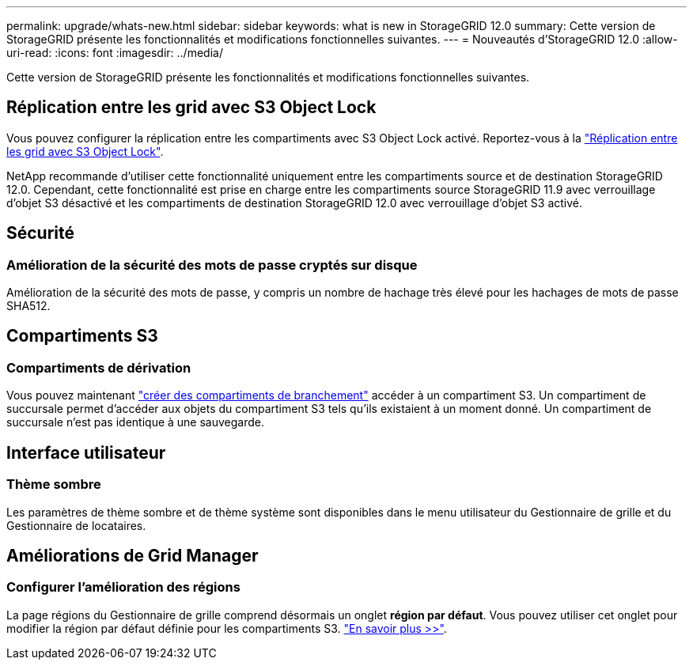 ---
permalink: upgrade/whats-new.html 
sidebar: sidebar 
keywords: what is new in StorageGRID 12.0 
summary: Cette version de StorageGRID présente les fonctionnalités et modifications fonctionnelles suivantes. 
---
= Nouveautés d'StorageGRID 12.0
:allow-uri-read: 
:icons: font
:imagesdir: ../media/


[role="lead"]
Cette version de StorageGRID présente les fonctionnalités et modifications fonctionnelles suivantes.



== Réplication entre les grid avec S3 Object Lock

Vous pouvez configurer la réplication entre les compartiments avec S3 Object Lock activé. Reportez-vous à la link:../admin/grid-federation-what-is-cross-grid-replication.html#cgr-with-ol["Réplication entre les grid avec S3 Object Lock"].

NetApp recommande d'utiliser cette fonctionnalité uniquement entre les compartiments source et de destination StorageGRID 12.0. Cependant, cette fonctionnalité est prise en charge entre les compartiments source StorageGRID 11.9 avec verrouillage d'objet S3 désactivé et les compartiments de destination StorageGRID 12.0 avec verrouillage d'objet S3 activé.



== Sécurité



=== Amélioration de la sécurité des mots de passe cryptés sur disque

Amélioration de la sécurité des mots de passe, y compris un nombre de hachage très élevé pour les hachages de mots de passe SHA512.



== Compartiments S3



=== Compartiments de dérivation

Vous pouvez maintenant link:../tenant/manage-branch-bucket-html["créer des compartiments de branchement"] accéder à un compartiment S3. Un compartiment de succursale permet d'accéder aux objets du compartiment S3 tels qu'ils existaient à un moment donné. Un compartiment de succursale n'est pas identique à une sauvegarde.



== Interface utilisateur



=== Thème sombre

Les paramètres de thème sombre et de thème système sont disponibles dans le menu utilisateur du Gestionnaire de grille et du Gestionnaire de locataires.



== Améliorations de Grid Manager



=== Configurer l'amélioration des régions

La page régions du Gestionnaire de grille comprend désormais un onglet *région par défaut*. Vous pouvez utiliser cet onglet pour modifier la région par défaut définie pour les compartiments S3. link:../ilm/configuring-regions-optional-and-s3-only.html["En savoir plus >>"].
